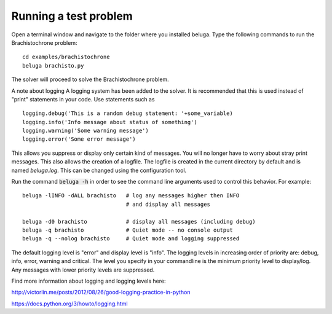 Running a test problem
----------------------

Open a terminal window and navigate to the folder where you installed beluga. Type the following commands to run the Brachistochrone problem::

    cd examples/brachistochrone
    beluga brachisto.py

The solver will proceed to solve the Brachistochrone problem.

A note about logging
A logging system has been added to the solver. It is recommended that this is used instead of "print" statements in your code. Use statements such as ::

    logging.debug('This is a random debug statement: '+some_variable)
    logging.info('Info message about status of something')
    logging.warning('Some warning message')
    logging.error('Some error message')

This allows you suppress or display only certain kind of messages. You will no longer have to worry about stray print messages. This also allows the creation of a logfile. The logfile is created in the current directory by default and is named `beluga.log`. This can be changed using the configuration tool.

Run the command :code:`beluga -h` in order to see the command line arguments used to control this behavior. For example::

    beluga -lINFO -dALL brachisto   # log any messages higher then INFO
                                    # and display all messages

    beluga -d0 brachisto            # display all messages (including debug)
    beluga -q brachisto             # Quiet mode -- no console output
    beluga -q --nolog brachisto     # Quiet mode and logging suppressed

The default logging level is "error" and display level is "info". The logging levels in increasing order of priority are: debug, info, error, warning and critical. The level you specify in your commandline is the minimum priority level to display/log. Any messages with lower priority levels are suppressed.



Find more information about logging and logging levels here:

http://victorlin.me/posts/2012/08/26/good-logging-practice-in-python

https://docs.python.org/3/howto/logging.html